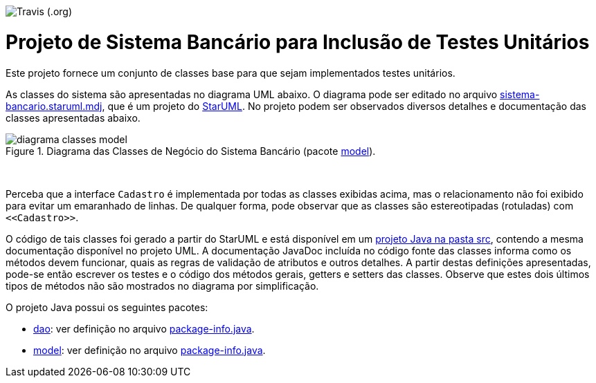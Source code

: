 image:https://img.shields.io/travis/paulojoabe/sistema_bancario.svg?style=popout-square[Travis (.org)]

= Projeto de Sistema Bancário para Inclusão de Testes Unitários

Este projeto fornece um conjunto de classes base para que sejam implementados testes unitários.

As classes do sistema são apresentadas no diagrama UML abaixo.
O diagrama pode ser editado no arquivo link:sistema-bancario.staruml.mdj[sistema-bancario.staruml.mdj],
que é um projeto do http://staruml.io[StarUML].
No projeto podem ser observados diversos detalhes e documentação das classes apresentadas abaixo.

.Diagrama das Classes de Negócio do Sistema Bancário (pacote link:src/main/java/com/sistemabancario/model[model]).
image::diagrama-classes-model.png[]

{nbsp} + 

Perceba que a interface `Cadastro` é implementada por todas as classes exibidas acima, mas o relacionamento não foi exibido para evitar um emaranhado de linhas. De qualquer forma, pode observar que as classes são estereotipadas (rotuladas) com `\<<Cadastro>>`.

O código de tais classes foi gerado a partir do StarUML e está disponível em um link:src[projeto Java
na pasta src], contendo a mesma documentação disponível no projeto UML.
A documentação JavaDoc incluída no código fonte das classes informa como os métodos devem funcionar,
quais as regras de validação de atributos e outros detalhes.
A partir destas definições apresentadas, pode-se então escrever os testes e o código dos métodos gerais, getters e setters das classes. Observe que estes dois últimos tipos de métodos não são mostrados no diagrama por simplificação.

O projeto Java possui os seguintes pacotes:

- link:src/main/java/com/sistemabancario/dao[dao]: ver definição no arquivo link:src/main/java/com/sistemabancario/dao/package-info.java[package-info.java].
- link:src/main/java/com/sistemabancario/model[model]: ver definição no arquivo link:src/main/java/com/sistemabancario/model/package-info.java[package-info.java].
